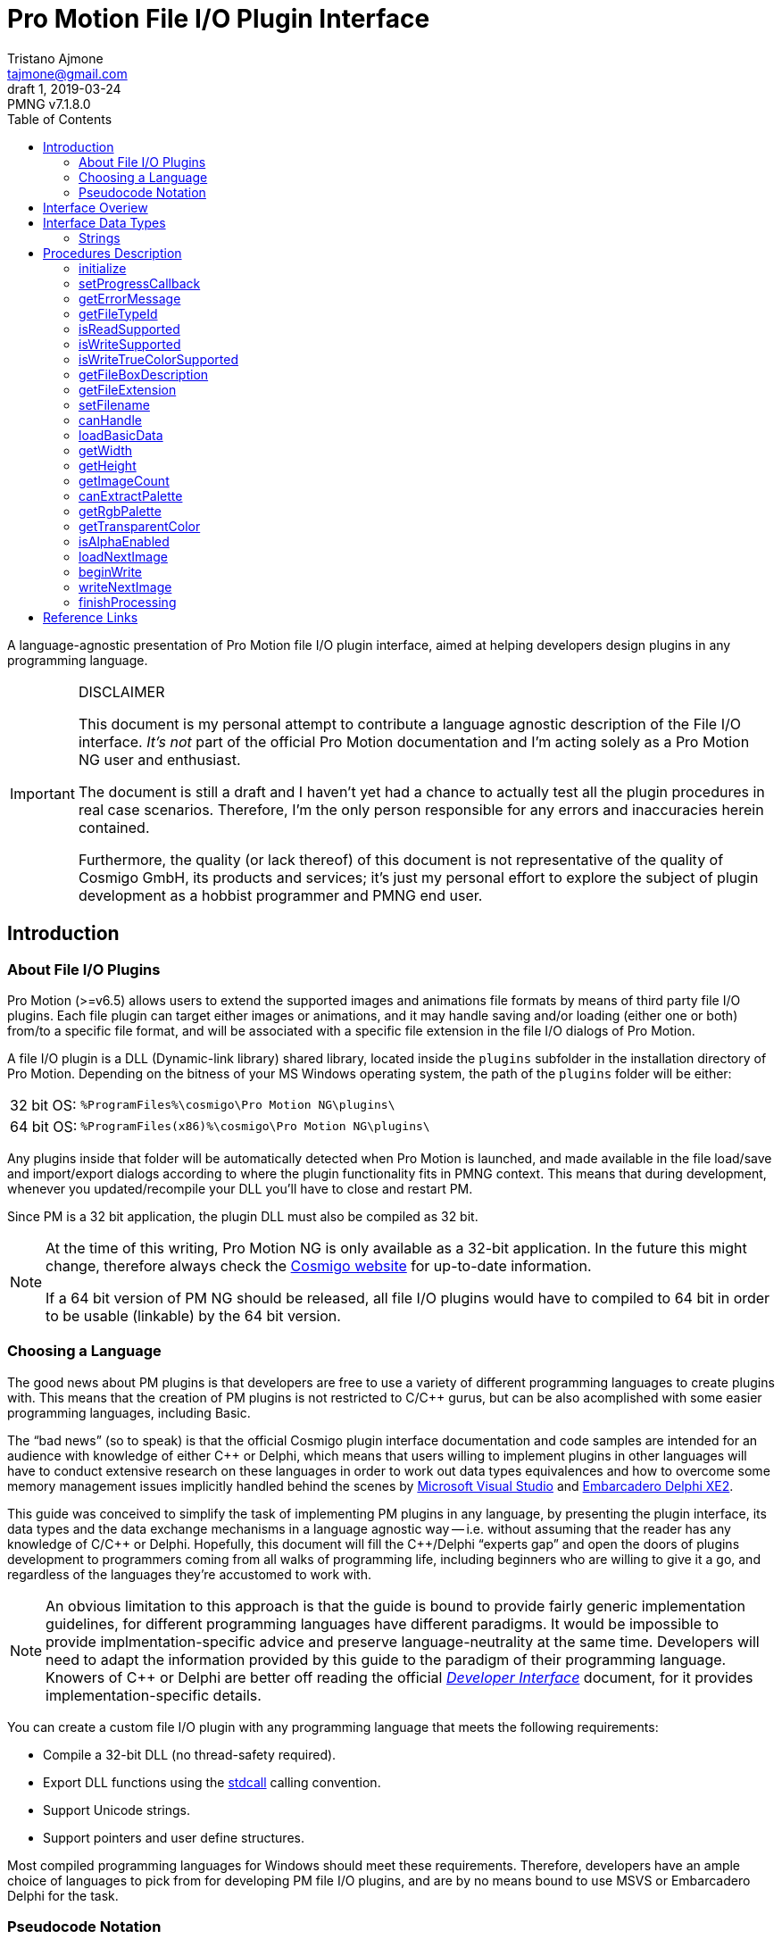 = Pro Motion File I/O Plugin Interface
Tristano Ajmone <tajmone@gmail.com>
1, 2019-03-24
// Doc Revision Info
:PMNG_V: 7.1.8.0
:revremark: PMNG v{PMNG_V}
// Metadata:
:title: Pro Motion File I/O Plugin Interface
:description: Cosmigo Pro Motion file I/O interface for plugin developers, \
              presented in a language-agnostic approach.
:copyright: Copyright (c) Tristano Ajmone, Apache License v2.0.
:keywords: cosmigo, pro motion ng, pmng, plugins, interface, api, developer, \
           pixel art, pixelart
// Doc Settings:
:lang: en
:version-label: draft
// :version-label: revision
// TOC Settings:
:toclevels: 5
// GitLab setting to show TOC after Preamble
:toc: macro
// TOC ... HTML Backend Hack to show TOC on the Left
ifdef::backend-html5[]
:toc: left
endif::[]
// TOC ... GitHub Hack to show TOC after Preamble (required)
ifdef::env-github[]
:toc: macro
endif::[]
// Sections Numbering:
:sectnums!:
:sectnumlevels: 0
// Cross References:
:xrefstyle: short
:section-refsig: Sect.
// Misc Settings:
:experimental: true
:icons: font
:linkattrs: true
:reproducible: true
:sectanchors:
// GitHub Settings for Admonitions Icons:
ifdef::env-github[]
:caution-caption: :fire:
:important-caption: :heavy_exclamation_mark:
:note-caption: :information_source:
:tip-caption: :bulb:
:warning-caption: :warning:
endif::[]

// ===================================
// CUSTOM ATTRIBUTES FOR SUBSTITUTIONS
// ===================================
// Text Substitutions:
:Cpp: C++
// External Links:
:Cosmigo_Webiste: link:https://www.cosmigo.com/[Cosmigo website^,title="Visit Cosmigo website"]
:stdcall: link:https://en.wikipedia.org/wiki/X86_calling_conventions#stdcall[stdcall^,title="Learn more about the stdcall calling convention on Wikipedia"]
// Relative Paths (overriden in final HTML docs, but used on GitHub preview links):
:path_plugins: ../

// *****************************************************************************
// *                                                                           *
// *                            Document Preamble                              *
// *                                                                           *
// *****************************************************************************

A language-agnostic presentation of Pro Motion file I/O plugin interface, aimed at helping developers design plugins in any programming language.

.DISCLAIMER
[IMPORTANT]
=======================
This document is my personal attempt to contribute a language agnostic description of the File I/O interface.
_It's not_ part of the official Pro Motion documentation and I'm acting solely as a Pro Motion NG user and enthusiast.

The document is still a draft and I haven't yet had a chance to actually test all the plugin procedures in real case scenarios.
Therefore, I'm the only person responsible for any errors and inaccuracies herein contained.

Furthermore, the quality (or lack thereof) of this document is not representative of the quality of Cosmigo GmbH, its products and services; it's just my personal effort to explore the subject of plugin development as a hobbist programmer and PMNG end user.
=======================

// >>> GitLab/GitHub hacks to ensure TOC is shown after Preamble: >>>>>>>>>>>>>>
ifndef::backend-html5[]
'''
toc::[]
'''
endif::[]
ifdef::env-github[]
'''
toc::[]
'''
endif::[]
// <<< GitHub/GitLab hacks <<<<<<<<<<<<<<<<<<<<<<<<<<<<<<<<<<<<<<<<<<<<<<<<<<<<<

== Introduction

=== About File I/O Plugins

Pro Motion (>=v6.5) allows users to extend the supported images and animations file formats by means of third party file I/O plugins.
Each file plugin can target either images or animations, and it may handle saving and/or loading (either one or both) from/to a specific file format, and will be associated with a specific file extension in the file I/O dialogs of Pro Motion.

A file I/O plugin is a DLL (Dynamic-link library) shared library, located inside the `plugins` subfolder in the installation directory of Pro Motion.
Depending on the bitness of your MS Windows operating system, the path of the `plugins` folder will be either:

[horizontal]
32 bit OS: :: `%ProgramFiles%\cosmigo\Pro Motion NG\plugins\`
64 bit OS: :: `%ProgramFiles(x86)%\cosmigo\Pro Motion NG\plugins\`

Any plugins inside that folder will be automatically detected when Pro Motion is launched, and made available in the file load/save and import/export dialogs according to where the plugin functionality fits in PMNG context.
This means that during development, whenever you updated/recompile your DLL you'll have to close and restart PM.

Since PM is a 32 bit application, the plugin DLL must also be compiled as 32 bit.

[NOTE]
================================================================================
At the time of this writing, Pro Motion NG is only available as a 32-bit application.
In the future this might change, therefore always check the {Cosmigo_Webiste} for up-to-date information.

If a 64 bit version of PM NG should be released, all file I/O plugins would have to compiled to 64 bit in order to be usable (linkable) by the 64 bit version.
================================================================================


=== Choosing a Language

The good news about PM plugins is that developers are free to use a variety of different programming languages to create plugins with.
This means that the creation of PM plugins is not restricted to C/{Cpp} gurus, but can be also acomplished with some easier programming languages, including Basic.

The "`bad news`" (so to speak) is that the official Cosmigo plugin interface documentation and code samples are intended for an audience with knowledge of either {Cpp} or Delphi, which means that users willing to implement plugins in other languages will have to conduct extensive research on these languages in order to work out data types equivalences and how to overcome some memory management issues implicitly handled behind the scenes by
link:https://en.wikipedia.org/wiki/Microsoft_Visual_Studio[Microsoft Visual Studio^]
and
link:https://edn.embarcadero.com/article/41593[Embarcadero Delphi XE2^].

This guide was conceived to simplify the task of implementing PM plugins in any language, by presenting the plugin interface, its data types and the data exchange mechanisms in a language agnostic way -- i.e. without assuming that the reader has any knowledge of C/{Cpp} or Delphi.
Hopefully, this document will fill the {Cpp}/Delphi "`experts gap`" and open the doors of plugins development to programmers coming from all walks of programming life, including beginners who are willing to give it a go, and regardless of the languages they're accustomed to work with.

[NOTE]
An obvious limitation to this approach is that the guide is bound to provide fairly generic implementation guidelines, for different programming languages have different paradigms.
It would be impossible to provide implmentation-specific advice and preserve language-neutrality at the same time.
Developers will need to adapt the information provided by this guide to the paradigm of their programming language.
Knowers of {Cpp} or Delphi are better off reading the official
link:{path_plugins}Developer_Interface{outfilesuffix}[_Developer Interface_, title="Read the plugins 'Developer Interface' document"]
document, for it provides implementation-specific details.

You can create a custom file I/O plugin with any programming language that meets the following requirements:


* Compile a 32-bit DLL (no thread-safety required).
* Export DLL functions using the {stdcall} calling convention.
* Support Unicode strings.
* Support pointers and user define structures.

Most compiled programming languages for Windows should meet these requirements.
Therefore, developers have an ample choice of languages to pick from for developing PM file I/O plugins, and are by no means bound to use MSVS or Embarcadero Delphi for the task.

////
TODO: Add links to various languages (foss and commercial alike) that can be
      used to create file i/o plugins!
      [ ] PureBasic
      [ ] FreeBasic
      [ ] Nim -- but must explain the Nim RunTime DLL issue!
      ... others?
////


=== Pseudocode Notation

To simplify representation of functions, their parameters and datatypes, this document employes an arbitrary and simple pseudocode notation and then describes the parameters in more detail, one by one.
Hopefully, the adopted notation should be self explanatory.


== Interface Overiew

Pro Motion expects the plugin DLL to export some functions with specific names, parameters and return values.
When creating a custom plugin, you must therefore ensure that all those functions are correctly implemented.

PM will invoke the DLL functions in a meaningful order, depending on the type of file operation requested by the user.

Data exchance is handled by passing pointers to and from the DLL.
Sometimes pointers are used to pass data from PM to the plugin, in which case a function parameter will be a pointer to the memory location storing the data which the plugin should read.
Other times, pointers are used to pass data from the plugin to PM, either via a pointer paramter in the function call, which the plugin should then use to store the requested data in, or by the function being expected to return a pointer to a string.

Some functions are expected to return bool values (true/false) to inform PM wether a given feature is available. Error handling is done via the <<getErrorMessage>> plugin function, which will should either return a `NULL` pointer (no error) or a pointer to string describing the error; PM will invoke this error function right after calling any plugin function that may set error (not every plugin function can set error).

// Those are the basic data types involved in communications and data exchange between PM and the DLL, but the plugin will also need to handle some structured data for handling color palettes and bitmap data transfers.

The following table lists all the required DLL functions, and specifies which functions are invoked in file load and save operations, and wether the function might set an error or not.


:Y: pass:q[[green]##&#x2714;##]
:N: pass:q[[red]##&#x2718;##]

[[procedures-table]]
.Plugin DLL Procedures Overview
[cols="<m,3*^d",options="autowidth,header"]
|===============================================================================
| function name                 | load | save | error

| <<initialize>>                | {Y}  | {Y}  | {Y}
| <<setProgressCallback>>       | {Y}  | {Y}  | {N}
| <<getErrorMessage>>           | {Y}  | {Y}  | {N}
| <<getFileTypeId>>             | {Y}  | {Y}  | {N}
| <<isReadSupported>>           | {Y}  | {Y}  | {N}
| <<isWriteSupported>>          | {Y}  | {Y}  | {N}
| <<isWriteTrueColorSupported>> | {Y}  | {Y}  | {N}
| <<getFileBoxDescription>>     | {Y}  | {Y}  | {N}
| <<getFileExtension>>          | {Y}  | {Y}  | {N}
| <<setFilename>>               | {Y}  | {Y}  | {N}
| <<canHandle>>                 | {Y}  | {N}  | {Y}
| <<loadBasicData>>             | {Y}  | {N}  | {Y}
| <<getWidth>>                  | {Y}  | {N}  | {N}
| <<getHeight>>                 | {Y}  | {N}  | {N}
| <<getImageCount>>             | {Y}  | {N}  | {Y}
| <<canExtractPalette>>         | {Y}  | {N}  | {N}
| <<getRgbPalette>>             | {Y}  | {N}  | {N}
| <<getTransparentColor>>       | {Y}  | {N}  | {N}
| <<isAlphaEnabled>>            | {Y}  | {N}  | {N}
| <<loadNextImage>>             | {Y}  | {N}  | {Y}
| <<beginWrite>>                | {N}  | {Y}  | {Y}
| <<writeNextImage>>            | {N}  | {Y}  | {Y}
| <<finishProcessing>>          | {Y}  | {Y}  | {N}
|===============================================================================


== Interface Data Types

Each programming language has its own native data types, and adopts a custom naming convention for the various types.
To avoid confusion about the data types mentioned in this document, I'll try to provide language-agnostic description of the data types used by plugins to exchange data with PM.


=== Strings

Strings are exchanged between PM and the plugin via pointers.
All strings are expected to be null-terminated and in Unicode (i.e., wide char, 16-bits characters, `wchar_t`), and not Ascii strings.
If your language allows creating different types of strings, check that you are using the correct type.

Because many languages provide a simple syntax to define and work with sting variables (in order to hide the complexity of string pointers), you must ensure that when you pass to PM string pointers you're passing a pointer to the memory location of the actual string contents, and not just a pointer to the string variable.
In many languages the memory location of string variable contains just a pointer to the actual string, not the string itself.

Furthermore, in order for PM to able to gain read/write memory access to these plugin strings, you'll need to use some globally scoped strings which are visible outside the DLL.
How this can be achived will depend largely on the language you're using, but chances are that if its syntax provides a '`global`' keyword that should do the trick.
Refer to the language documentation regarding strings, pointers, variables scope and visibility, and creating dynamically linked libraries (DLLs).

[WARNING]
==================
TO BE CONTINUED...
==================

== Procedures Description


// >>>> START -- PLUGIN FUCNTIONS >>>>>>>>>>>>>>>>>>>>>>>>>>>>>>>>>>>>>>>>>>>>>>

=== initialize [[initialize]]

[source,pseudocode]
--------------------------------------------------------------------------------
bool : initialize(
                    *language  : char[2],
                    *version   : uint16,
                    *animation : bool
                 );
--------------------------------------------------------------------------------

.Parameters
[caption=]
[cols="<2m,^1d,<20d"]
|===============================================================================
| &ast;language | (_in_)
| Points to two-characters (Ascii) representing the ISO language code currently used in PM user interface (e.g. \'``en``', \'``de``' or \'``fr``').
Can be used for localization if the plugin supports multi-language messages, otherwise just ignore it.


| &ast;version | (_out_)
| Pointer to *uint16* representing the version number of the file I/O plugin interface.
Must be set to "`1`" to be a valid plugin, as this is the only interface version currently supported.

| &ast;animation | (_out_)
| Pointer to boolean (1 byte/*uint8*).
Plugins targetting animations must set it to *true*.
|===============================================================================

.Control
[caption=]
[cols="<1d,<6d"]
|===============================================================================
| Return value  | `true` if successful, `false` otherwise.
| May set error | Yes.
|===============================================================================


General initialization function, called once when PM launches and needs to register the available plugins.

The function informs the plugin of the locale being used in PM, and provides pointers for retriving the interface version for which the plugin was designed (for future use, when new interface versions will be introduced) and to determine whether this is a plugin for handling images or animations files.

If the plugin targets animation files, then it must set to *true* the byte located at `&ast;animation`.
Plugins for image files, on the other hand, don't need to do anything with `&ast;animation`.

This will always be the first plugin function invoked by PM.

[NOTE]
=========
Unlike other error-setting plugin functions, which only need to ensure that `getErrorMessage` will return a pointer to an error string, `initialize` must _also_ return `false` in case of error.
This is because `initialize` is a special case, for it's used to activate the plugin, and it's therefore expected to return a boolean indicating success/failure.
In case of failure, it should still set an error description via `getErrorMessage`.
=========


=== setProgressCallback

[source,pseudocode]
--------------------------------------------------------------------------------
void : setProgressCallback( *progressCallback : function );
--------------------------------------------------------------------------------

.Parameters
[caption=]
[cols="<1m,<6a"]
|===============================================================================
| &ast;progressCallback
| Pointer to a PM function that the plugin must call when progress changes.
The PM function located at `&ast;progressCallback` (stdcall) is representable as:

[source,pseudocode]
--------------------------------------------------------------------------------
void : *progressCallback( int32 progress );
--------------------------------------------------------------------------------

The plugin must invoke it accordingly, using only its memory pointer as a means to interface with it.
|===============================================================================


.Control
[caption=]
[cols="<1d,<6d"]
|===============================================================================
| Return value  | None.
| May set error | No.
|===============================================================================


This function passes to the plugin the memory addres of a PM progress callback function that the plugin should use to provide user feedback regarding the progress of image loading/saving operations.

The plugin must interface to the above function (stdcall) using the pointer provided via the `&ast;progressCallback` parameter.
How this can be achieved will vary from language to language, but you should be looking for a way to call "`foreign functions`" via some
link:https://en.wikipedia.org/wiki/Foreign_function_interface[Foreign function interface (FFI)^,title="See Wikipedia page on FFI"]
mechanism.

The `progress` parameter in the callback function represents progress percentage expressed via an integer value (*int32*).
A progress value of "`0`" will hide progress display in PM, while values in the range "`1`" to "`100`" will make the progress display visible.

[NOTE]
================================================================================
PM NG no longer displays a true progress bar, because nowadays it's mostly useless due to the speed at which most images are processed, but previous version of PM do; therefore, for the sake of backward compatibility, plugins should honour the progress callback.

The important thing here is to provide the end user with some kind of feedback on the ongoing plugin operations, which in PM NG is now shown via a small emphasized panel at the bottom of the main window, along with the cursor shape turning "`busy`".

Plugin developers should call the `&ast;progressCallback` function to update the user when progress status changes, passing to it progress indications from 1 to 100, if possible.
At least, set it to a non-zero value when the plugin is processing, and then back to zero when processing is over.
================================================================================



=== getErrorMessage

[source,pseudocode]
--------------------------------------------------------------------------------
*string : getErrorMessage();
--------------------------------------------------------------------------------

.Control
[caption=]
[cols="<1d,<6d"]
|===============================================================================
| Return value  | Pointer to a string describing the error, or `nil`/`NULL`.
| May set error | No.
|===============================================================================

If one of the plugin functions that may set error does encounter an error, it can notify PM via indirect usage of this function, i.e. by setting the conditions that will make `getErrorMessage()` return a pointer to an error string instead of `nil`.

PM will call this function immediately after calling any plugin function that may set error, and `getErrorMessage()` should either return `nil` if no error was encountered, or a pointer to a string containing the error description.
PM expects the string to be a Unicode string (wide char, 16-bits characters), not an Ascii string; if your language allows creating different types of strings, check that you are using the correct type.

This means that within your plugin DLL `getErrorMessage()` should be granted access to a string which is also visibile to all functions that may set error (i.e. a global string), and check wether the string is currently empty or contains some text, in the fomer case it should return `nil`, in the latter it should return the memory address at which the string is stored, for it means that the last plugin function called has set an error which must now be notified and passed on to PM.

A pseudocode example:

[source,pseudocode]
--------------------------------------------------------------------------------

Global string ErrorMessage; // define a string visibile to all DLL functions

*string : getErrorMessage()
{
  If ErrorMessage == ""
    Then
      // no error currently awaiting to be notified
      Return nil;
    Else
      // there is a pending error, return memory address of error string
      Return &ErrorMessage;
  EndIf
}
--------------------------------------------------------------------------------


The nature of this indirect error messaging mechanism also requires that all functions that may set error should "`reset`" the aforementioned string to be empty at the beginning of each call, to avoid carrying over errors generated by previous functions calls.
As soon as an error is encountered, the error string should be set to contain a meaningful message about the nature of the problem, and just let `getErrorMessage()` handle notification of the error to PM, and that the next plugin function (which may set error) that gets called will handle resetting the error string.

Not every plugin procedure can set error, only those explicitly indicated in this document (under "`Control`" in the description of each function, as well as in the "`error`" column of <<procedures-table>>).
This was done to avoid burdening PM with having to check for errors at each and every plugin call, and limiting instead these checks to meaningful contexts.



=== getFileTypeId

[source,pseudocode]
--------------------------------------------------------------------------------
*string : getFileTypeId();
--------------------------------------------------------------------------------

.Control
[caption=]
[cols="<1d,<6d"]
|===============================================================================
| Return value  | Pointer to a string with the unique identifier of the plugin.
| May set error | No.
|===============================================================================

PM calls this plugin function in order to acquire a unique identifier for the plugin.
The Id is used by PM as an interanl reference to the plugin, and it's not intended to be shown to end users.
For example, if the user saved a file via this plugin and later uses the '`save again`' function, PM will rely on the file type Id to know which plugin to use.

The plugin must return a pointer to a string containing the plugin file type Id.

The file extension is not unique enough to used as a Id, for there could be several load/save plugins for `"bmp-files"`.
The Id may be a series of numbers/characters like a GUID, or it may be like a Java package descriptor, e.g. `"de.mycompany.promotion.ioplugin.png"`.

////
NOTE: It's still unclear to me why PM wants plugins developers to define this
      unique File Type ID, where it could have generated them at initialization
      time via a UUID/GUID algorithm, or even use the plugin filename as unique
      identifier.

      See my question at:
      https://community.cosmigo.com/t/file-i-o-plugins-a-language-agnostic-guide/486/5
////


=== isReadSupported

[source,pseudocode]
--------------------------------------------------------------------------------
bool : isReadSupported();
--------------------------------------------------------------------------------

.Control
[caption=]
[cols="<1d,<6d"]
|===============================================================================
| Return value  | `true`, if read is supported, `false` otherwise.
| May set error | No.
|===============================================================================

PM needs to know if the plugin supports reading from the file format, to determine wether to include the plugin in the file open/import dialogs.



=== isWriteSupported

[source,pseudocode]
--------------------------------------------------------------------------------
bool : isWriteSupported();
--------------------------------------------------------------------------------


.Control
[caption=]
[cols="<1d,<6d"]
|===============================================================================
| Return value  | `true`, if write is supported, `false` otherwise.
| May set error | No.
|===============================================================================


PM needs to know if the plugin supports saving to the file format, to determine wether to include the plugin in the file save/export dialogs.


=== isWriteTrueColorSupported

[source,pseudocode]
--------------------------------------------------------------------------------
bool : isWriteTrueColorSupported();
--------------------------------------------------------------------------------


.Control
[caption=]
[cols="<1d,<6d"]
|===============================================================================
| Return value  | `true`, if write is supported, `false` otherwise.
| May set error | No.
|===============================================================================

// @TODO: ** TRUE COLOR ** Should create a dedicated repository document on
//        color depths, and link to that page instead of Wikipedia.

:true-color: link:https://en.wikipedia.org/wiki/Color_depth#True_color_(24-bit)[true color^,title="Read more about true color on Wikipedia"]

PM needs to know if the plugin can write true color data to the file format.
Some operations (e.g. automatically flattening layers) may result in colors that don't fit into the 256 colors palette.
In these cases the image data can be optionally stored as {true-color} (24-bit color depth).
If the plugin doesn't support true color then the image colors are reduced to 256 indexed colors.


=== getFileBoxDescription

[source,pseudocode]
--------------------------------------------------------------------------------
*string : getFileBoxDescription();
--------------------------------------------------------------------------------


.Control
[caption=]
[cols="<1d,<6d"]
|===============================================================================
| Return value  | Pointer to a string with the file type description.
| May set error | No.
|===============================================================================


PM needs a file type description string to represent the plugin in the file I/O dialogs, e.g. "`BMP Windows Bitmap RLE`".
You should place the file type abbreviation (usually the file extension) at the beginning of the string so that it can be sorted correctly in the drop down menu, making it easier for end users to sift through the list of available file types.

If your plugin supports internationalization, you should return a pointer to a string in the language matching the user's locale (which the plugin has already detected during the <<initialize, `initialize()`>> call).



=== getFileExtension

[source,pseudocode]
--------------------------------------------------------------------------------
*string : getFileExtension();
--------------------------------------------------------------------------------

.Control
[caption=]
[cols="<1d,<6d"]
|===============================================================================
| Return value  | Pointer to a string with the file extension supported by this plugin.
| May set error | No.
|===============================================================================

This function must return the file extension (without "`.`") to be used in the file filter.



=== setFilename

[source,pseudocode]
--------------------------------------------------------------------------------
void : setFilename( *filename );
--------------------------------------------------------------------------------

.Parameters
[caption=]
[cols="<1m,<6d"]
|===============================================================================
| filename | Pointer to a string with full path and name of the file to process.
|===============================================================================

.Control
[caption=]
[cols="<1d,<6d"]
|===============================================================================
| Return value  | None.
| May set error | No.
|===============================================================================


PM calls this function to inform the plugin that a new file is about to be processed and provides a full path to the corresponding file.
The plugin should reset its internal structures and references if the file name is different from the previously set file.

At this stage, it is still undefined if the file is intended for read or write operations!

Calls to this function might be triggered by different contexts.
For example, by the user when her/she selects in a file I/O dialog a file registered to the plugin.
But it might also be triggered multiple times by PM as a result of a multi file operation (e.g. menu:File[Create from single Images...], menu:Animation[Save as single Images...], etc.).

The plugin at this stage only needs to acknowledge the file, memorize its references, and be prepared.



=== canHandle

[source,pseudocode]
--------------------------------------------------------------------------------
bool : canHandle();
--------------------------------------------------------------------------------


.Control
[caption=]
[cols="<1d,<6d"]
|===============================================================================
| Return value
| `true`, if the file can be processed.
  If `false` is returned then an error message must be set saying why it can not be handled.

| May set error | Yes.
|===============================================================================


This function is called by PM to get confirmation that the plugin is capable of handling reading the selected file (i.e. the file indicated via the <<setFilename,`setFilename()`>> call).
The plugin should open the file and carry out the necessary checks and then return either `true` or `false` accordingly.
In case the plugin is unable to handle the file, it should also set an error with a sting describing the reason why the file can't be handled.

Some image/animation formats may have many variants, yet share the same file extension, and a plugin might support only some features of the format and not others.
When this function is called the plugin must check if the selected file is actually supported, by doing some basic checks on the file header, etc.



=== loadBasicData

[source,pseudocode]
--------------------------------------------------------------------------------
bool : loadBasicData();
--------------------------------------------------------------------------------

.Control
[caption=]
[cols="<1d,<6d"]
|===============================================================================
| Return value  | `true`, if the file data could be loaded.
| May set error | Yes.
|===============================================================================


Before actually reading any graphics data, PM calls this function
so that the plugin can extract some basic graphics data information from the target file, such as its dimensions, color palette, and other relevant data.
Other functions will rely on this function having been called before them -- for example <<getWidth,`getWidth()`>>.

////
@TODO: Expand a bit on the following points:

* What is it that makes `loadBasicData()` so special?

Couldn't this data be extracted during the `canHandle()` call? After all, we do
know for a fact that `canHandle()` will be called before this, and since
`canHandle()` needs to examine the image/graphics file header to check that it's
of a supported format it might as well extract that info on the spot and store
it. Indeed, this is what happens in the sample plugins provided by Cosmigo.

So, definitely there is a design choice here in why the two calls are separate,
possibly because in some scenarios they differ.

Maybe, when working with multiple imaged operations, like creating an animation
from multiple images, `canHandle()` is called only once, while `loadBasicData()`
is called for each image?

Need to check this...

////



=== getWidth

[source,pseudocode]
--------------------------------------------------------------------------------
int32 : getWidth();
--------------------------------------------------------------------------------

.Control
[caption=]
[cols="<1d,<6d"]
|===============================================================================
| Return value  | The width in pixels of the image that is to be loaded, or -1 if the function fails.
| May set error | No.
|===============================================================================

PM calls this function to learn from the plugin the width of the image which is going to be loaded, so it can prepare to receive it accordingly.

The returned value must be a 32-bit signed integer.

[NOTE]
=========
<<loadBasicData,`loadBasicData()`>> has been already been called by PM before using this function, to ensure that the plugin has acquired this information.
=========


=== getHeight

[source,pseudocode]
--------------------------------------------------------------------------------
int32 : getHeight();
--------------------------------------------------------------------------------


.Control
[caption=]
[cols="<1d,<6d"]
|===============================================================================
| Return value  | The height in pixels of the image that is to be loaded, or -1 if the function fails.
| May set error | No.
|===============================================================================


PM calls this function to learn from the plugin the height of the image which is going to be loaded, so it can prepare to receive it accordingly.

The returned value must be a 32-bit signed integer.

[NOTE]
=========
<<loadBasicData,`loadBasicData()`>> has been already been called by PM before using this function, to ensure that the plugin has acquired this information.
=========


=== getImageCount

[source,pseudocode]
--------------------------------------------------------------------------------
int32 : getImageCount();
--------------------------------------------------------------------------------


.Control
[caption=]
[cols="<1d,<6d"]
|===============================================================================
| Return value  | The number of frames of the image/animation that is to be loaded or -1 on failure.
| May set error | Yes.
|===============================================================================


PM calls this function to learn from the plugin how many image frames are present in the file which is going to be loaded, so it can prepare to receive them accordingly.

This function must return a 32-bit signed integer with the number of frames available to load from the file.
If the file consists of a single image then "`1`" is to be returned.

[NOTE]
=========
<<loadBasicData,`loadBasicData()`>> has been already been called by PM before using this function, to ensure that the plugin has acquired this information.
=========


////
@NOTE:  Unlike getWidth() and getHeight(), this function can set error.
        Previously also getWidth() and getHeight() could set error, but this was
        changed in the latest fix to the File I/O interface on the assumption
        that:

            getWidth/getHeight must work without error because loadBasicData()
            prepares them and this is enough for throwing an error at that time.

        It might be worth mentioning here why getImageCount() is different in
        this respect, and why it might set error. Shouldn't the number of images
        be also know after loadBasicData() was called?
////


=== canExtractPalette

[source,pseudocode]
--------------------------------------------------------------------------------
bool : canExtractPalette();
--------------------------------------------------------------------------------


.Control
[caption=]
[cols="<1d,<6d"]
|===============================================================================
| Return value  | If the plugin supports palette reading then this function must return `true`.
| May set error | No.
|===============================================================================


PM allows users to load just the color palette from a graphic file, without loading the graphic/bitmap data.
PM calls this function to ask the plugin if it's capable of handling extracting just the palette from a target file.

////
@TODO: Must pin-down better the context!

Is this function called only at plugins initialization time?
Or is it called on a per-image basis?

In other words, is this function related to how PM registers a plugin in the
various file i/o dialogs, at start up time, or is this called after a file was
selected, to get further confirmation that the the plugin can handle extracting
the paletter of this *specific* file?
////


=== getRgbPalette

[source,pseudocode]
--------------------------------------------------------------------------------
*array : getRgbPalette();
--------------------------------------------------------------------------------


.Control
[caption=]
[cols="<1d,<6d"]
|===============================================================================
| Return value  | Pointer to the RGB palette or `nil`/`NULL` if palette extraction is not supported.
| May set error | No.
|===============================================================================


For plugins that support extracting the palette data, this function must return a pointer to the memory location storing the 256-colors indexed palette.
The palette must be defined as a 768 bytes (256{nbsp}x{nbsp}3) sequence of RGB triplets (one byte per channel) representing the indexed colors, starting with color "`0`".

////
@TODO:  Should provide some examples of how different languages could handle the
        palette by using an aray of chars or structured data.
////

[NOTE]
=========
<<loadBasicData,`loadBasicData()`>> has been already been called by PM before using this function, to ensure that the plugin has acquired this information.
=========

// @ARRIVED HERE ...


=== getTransparentColor

[source,pseudocode]
--------------------------------------------------------------------------------
int32 : getTransparentColor();
--------------------------------------------------------------------------------


.Control
[caption=]
[cols="<1d,<6d"]
|===============================================================================
| Return value  | The palette index of the transparent color, or -1 if none.
| May set error | No.
|===============================================================================

////
@NOTE:  It's not clear what "pixel byte" stands for.
        My guess is that it stands for "palette color entry".
////

If the image contains a transparent color then this function must return its palette color entry/index (first entry is 0).

The returned value must be a 32-bit signed integer.


[NOTE]
=========
<<loadBasicData,`loadBasicData()`>> has been already been called by PM before using this function, to ensure that the plugin has acquired this information.
=========



=== isAlphaEnabled

[source,pseudocode]
--------------------------------------------------------------------------------
bool : isAlphaEnabled();
--------------------------------------------------------------------------------


.Control
[caption=]
[cols="<1d,<6d"]
|===============================================================================
| Return value  | If the image contains alpha data then this function must return `true`.
| May set error | No.
|===============================================================================


PM wants to know wether the image/animation file which is going to be loaded contains alpha transparency data or not.

[NOTE]
=========
<<loadBasicData,`loadBasicData()`>> has been already been called by PM before using this function, to ensure that the plugin has acquired this information.
=========




=== loadNextImage

[source,pseudocode]
--------------------------------------------------------------------------------
bool : loadNextImage(
                      *colorFrame,
                      *colorFramePalette,
                      *alphaFrame,
                      *alphaFramePalette,
                      *delayMs
                    );
--------------------------------------------------------------------------------


////
@TODO:  The table below was copied over from the original _Plugin Interface_
        document, with small adaptments only.
        Adpat better to current context.
////

.Parameters
[caption=]
[cols="<1m,<6d"]
|===============================================================================
| `&ast;colorFrame`
| A pointer to the bitmap holding the color pixels (color palette indexes).
  The memory portion has a size of `getWidth` * `getHeight` bytes!

| `&ast;colorFramePalette`
| A pointer to the RGB color table.
  There are 768 bytes being 256 colors with one byte for red, green and blue.

| `&ast;alphaFrame`
| A pointer to the bitmap holding the alpha palette indexes.
  The memory portion has a size of `getWidth` * `getHeight` bytes!
  If alpha is not supported then this value is `nil`/`NULL` and must not be used.

| `&ast;alphaFramePalette`
| A pointer to the alpha value table.
  There are 256 bytes.
  Each byte is an alpha value ranging from 0 to 255.
  If alpha is not supported then this value is `nil`/`NULL` and must not be used.

| `&ast;delayMs`
| If the frame has a delay value (animations only) then it must be given here as milliseconds.
|===============================================================================

////
@TODO:  Should create a separate section dedicated to how color and alpha palettes
        are structured, and replace the brief descriptions herein with a link to
        that section instead.
////

.Control
[caption=]
[cols="<1d,<6d"]
|===============================================================================
| Return value  | If the data was transfered successfuly then `true` is to be returned.
| May set error | Yes.
|===============================================================================

For plugins that support reading, this function is used to load the image data.
After executing this function the plugin must advance to the next frame, if any.
The function will be called according to the number of frames returned by <<getImageCount,`getImageCount()`>>.

[NOTE]
=========
<<loadBasicData,`loadBasicData()`>> has been already been called by PM before using this function, to ensure that the plugin has acquired this information.
=========




=== beginWrite

[source,pseudocode]
--------------------------------------------------------------------------------
bool : beginWrite(
              int32 width,
              int32 height,
              int32 transparentColor,
              bool  alphaEnabled,
              int32 numberOfFrames
                 );
--------------------------------------------------------------------------------


////
@TODO:  The use of "(images)" in the table below is confusing, it leads to think
        that it won't apply to animations. Probably the original intention was
        to highlight the fact that these values apply to ALL the images that will
        be handled (i.e. as opposed to each one having its own value).
////

.Parameters
[caption=]
[cols="<1m,<6d"]
|===============================================================================
| `width`            | Width of the graphic (images).
| `height`           | Height of the graphic (images).
| `transparentColor` | The palette index of the transparent color,  or -1 if none.
| `alphaEnabled`     | If the graphic will store alpha data then this flag is set to `true`.
| `numberOfFrames`   | Number of frames that will be written.
|===============================================================================

.Control
[caption=]
[cols="<1d,<6d"]
|===============================================================================
| Return value  | `true` on success
| May set error | Yes.
|===============================================================================


Before writing graphic data, PM wil call this function once to inform the plugin about the dimensions of the data that will be stored.

The output file shall reamin open until <<finishProcessing,`finishProcessing()`>> is called.



=== writeNextImage

[source,pseudocode]
--------------------------------------------------------------------------------
bool : writeNextImage(
                        *colorFrame,
                        *colorFramePalette,
                        *alphaFrame,
                        *alphaFramePalette,
                        *rgba,
                  uint16 delayMs
                     );
--------------------------------------------------------------------------------

.Parameters
[caption=]
[cols="<1m,<6d"]
|===============================================================================
| `&ast;colorFrame`
| A pointer to the bitmap holding the color pixels (color palette indexes).
  The memory portion has a size of `getWidth` * `getHeight` bytes!

| `&ast;colorFramePalette`
| A pointer to the RGB color table.
  There are 768 bytes being 256 colors with one byte for red, green and blue.

| `&ast;alphaFrame`
| A pointer to the bitmap holding the alpha palette indexes.
  The memory portion has a size of `getWidth` * `getHeight` bytes!
  If alpha is not supported then this value is `nil`/`NULL` and must not be used.

| `&ast;alphaFramePalette`
| A pointer to the alpha value table.
  There are 256 bytes.
  Each byte is an alpha value ranging from 0 to 255.
  If alpha is not supported then this value is `nil`/`NULL` and must not be used.

| `&ast;rgba`
| A pointer to the bitmap holding the color pixels represented as RGBA (each pixel being a *uint32*/*dword*) where the lowest byte is the red channel.
  The memory portion has a size of `getWidth` * `getHeight` * 4 bytes!

| `delayMs`
| If the frame has a delay value (animation only) then it's provided here as milliseconds.
|===============================================================================


.Control
[caption=]
[cols="<1d,<6d"]
|===============================================================================
| Return value  | If the data was transfered successfuly then `true` must be returned.
| May set error | Yes.
|===============================================================================


For plugins that support reading, this function is used to save the image data.
The function will be called as often as there are more frames to be stored.


////
@TODO: The description of this function needs to be improved.

* Even if it doesn't say so, probably also the '*rgba' parameter is going to be
  nil/NULL is alpha is not supported.

* For the '*rgba' parameter I should also add a more detailed description in a
  separate section dealing with bitmaps and palettes data structures in memory,
  and add a link to it here.

* I should make the parameters descriptions in the table shorter, and add more
  detailed explanations in the description body instead. Parameters tables should
  really be just a quick-reference reminder to lookup, so they shouldn't be
  verbose — instead, detailed explanations should be provided in the text below
  on in separate sections (when dealing with same type of data structures, etc.).

////




=== finishProcessing

[source,pseudocode]
--------------------------------------------------------------------------------
void : finishProcessing();
--------------------------------------------------------------------------------


.Control
[caption=]
[cols="<1d,<6d"]
|===============================================================================
| Return value  | None.
| May set error | No.
|===============================================================================


PM will call this function when the file read or write operation is completed.
The plugin must now close the file and carry out all the required wrap-up chores -- destroy any memory data and references to the processed file, free memory, release handles, etc., but still be ready for further file I/O operations, for this call only confirms the termination of the current file I/O operation, but the plugin still remains actively availabe at the service of PM for further (new) file operations.

When this function is called, the plugin should basically just ensure that:

* System memory and resources used during the file processing are now set free.
* When the next file is processed, no information is carried over from the previous file operation.

If memory is not managed properly, the risk is that multiple plugin invocations will end piling up garbage in memory, eat up system resource and/or lead to memory corruption.
You must also ensure that the plugin won't end up keeping a handle on the processed file, which could prevent the user from deleting, renaming or moving the file until PM is running (this being a commonly occuring problem under MS Windows, which can be entirely avoided by good housekeeping during the wrap-up stage).



// <<<< END -- PLUGIN FUCNTIONS <<<<<<<<<<<<<<<<<<<<<<<<<<<<<<<<<<<<<<<<<<<<<<<<

// GITHUB HACK: HORIZONTAL RULE -- Insert horizontal rule for visual separation
// because GitHub doesn't style example blocks in ADoc previews.
ifdef::env-github[]
'''
endif::[]


== Reference Links

Some external links to useful resources on the topics covered in this article.

:WPAlt: title="Visit the Wikipedia page on this topic"

Wikipedia:

* link:https://en.wikipedia.org/wiki/Dynamic-link_library[Dynamic-link library (DLL)^,{WPAlt}]
* link:https://en.wikipedia.org/wiki/X86_calling_conventions[x86 calling conventions^,{WPAlt}]
* link:https://en.wikipedia.org/wiki/Foreign_function_interface[Foreign function interface (FFI)^,{WPAlt}]


================================================================================
This document was written by
link:https://github.com/tajmone[Tristano Ajmone^]
and published under the
link:https://www.apache.org/licenses/LICENSE-2.0[Apache License v2.0^] terms.
================================================================================

// EOF //
